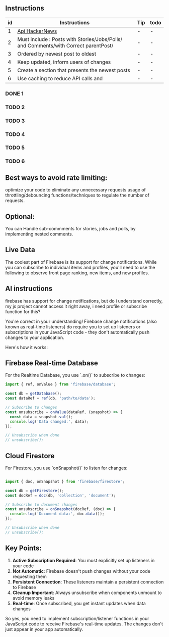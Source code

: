 ** Instructions
| id | Instructions | Tip                              | todo |
|----|--------------|----------------------------------|------|
| 1  | [[https://github.com/HackerNews/API?tab=readme-ov-file][Api HackerNews]]               | - | - |
| 2  | Must include : Posts with Stories/Jobs/Polls/ and Comments/with Correct parentPost/ | - | - |
| 3  | Ordered by newest post to oldest | - | - |
| 4  | Keep updated, inform users of changes | - | - |
| 5  | Create a section that presents the newest posts | - | - |
| 6  | Use caching to reduce API calls and | - | - |

*** DONE 1 
*** TODO 2 
*** TODO 3 
*** TODO 4 
*** TODO 5 
*** TODO 6

** Best ways to avoid rate limiting:
optimize your code to eliminate any unnecessary requests
usage of throttling/debouncing functions/techniques to regulate the number of requests.

** Optional: 
You can Handle sub-commments for stories, jobs and polls, by implementing nested comments.

** Live Data
The coolest part of Firebase is its support for change notifications. While you can subscribe to individual items and profiles, you'll need to use the following to observe front page ranking, new items, and new profiles.

** AI instructions
firebase has support for change notifications, but do i understand correctly, my js project cannot access it right away, i need profile or subscribe function for this?

You're correct in your understanding! Firebase change notifications (also known as real-time listeners) do require you to set up listeners or subscriptions in your JavaScript code - they don't automatically push changes to your application.

Here's how it works:

** Firebase Real-time Database
For the Realtime Database, you use `.on()` to subscribe to changes:

#+BEGIN_SRC javascript
import { ref, onValue } from 'firebase/database';

const db = getDatabase();
const dataRef = ref(db, 'path/to/data');

// Subscribe to changes
const unsubscribe = onValue(dataRef, (snapshot) => {
  const data = snapshot.val();
  console.log('Data changed:', data);
});

// Unsubscribe when done
// unsubscribe();
#+END_SRC

** Cloud Firestore
For Firestore, you use `onSnapshot()` to listen for changes:
#+BEGIN_SRC javascript

import { doc, onSnapshot } from 'firebase/firestore';

const db = getFirestore();
const docRef = doc(db, 'collection', 'document');

// Subscribe to document changes
const unsubscribe = onSnapshot(docRef, (doc) => {
  console.log('Document data:', doc.data());
});

// Unsubscribe when done
// unsubscribe();
#+END_SRC

** Key Points:

1. **Active Subscription Required**: You must explicitly set up listeners in your code
2. **Not Automatic**: Firebase doesn't push changes without your code requesting them
3. **Persistent Connection**: These listeners maintain a persistent connection to Firebase
4. **Cleanup Important**: Always unsubscribe when components unmount to avoid memory leaks
5. **Real-time**: Once subscribed, you get instant updates when data changes

So yes, you need to implement subscription/listener functions in your JavaScript code to receive Firebase's real-time updates. The changes don't just appear in your app automatically.

